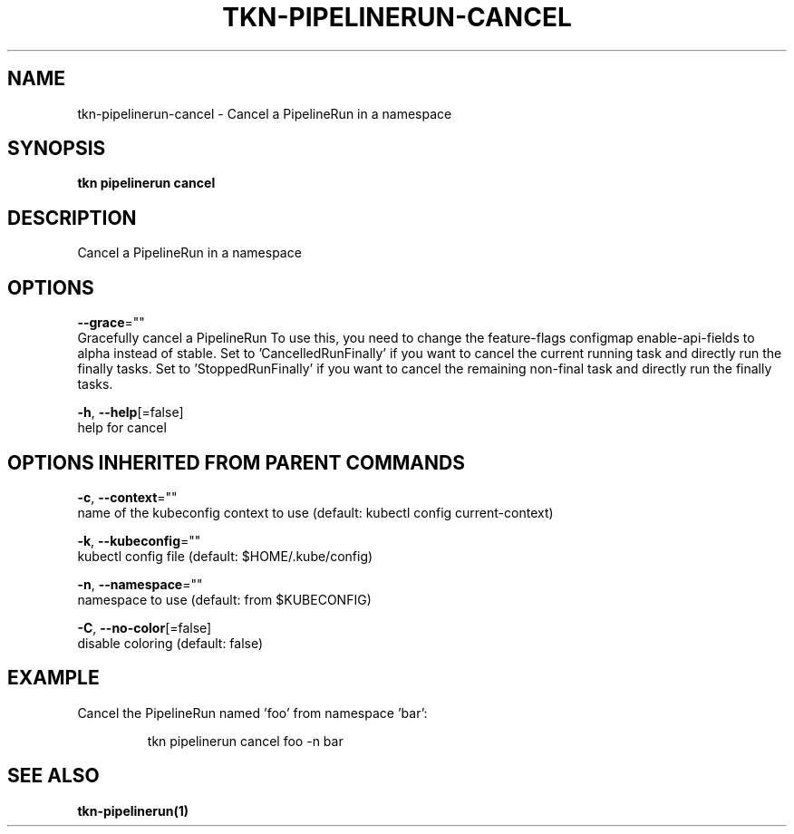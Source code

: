.TH "TKN\-PIPELINERUN\-CANCEL" "1" "" "Auto generated by spf13/cobra" "" 
.nh
.ad l


.SH NAME
.PP
tkn\-pipelinerun\-cancel \- Cancel a PipelineRun in a namespace


.SH SYNOPSIS
.PP
\fBtkn pipelinerun cancel\fP


.SH DESCRIPTION
.PP
Cancel a PipelineRun in a namespace


.SH OPTIONS
.PP
\fB\-\-grace\fP=""
    Gracefully cancel a PipelineRun
To use this, you need to change the feature\-flags configmap enable\-api\-fields to alpha instead of stable.
Set to 'CancelledRunFinally' if you want to cancel the current running task and directly run the finally tasks.
Set to 'StoppedRunFinally' if you want to cancel the remaining non\-final task and directly run the finally tasks.

.PP
\fB\-h\fP, \fB\-\-help\fP[=false]
    help for cancel


.SH OPTIONS INHERITED FROM PARENT COMMANDS
.PP
\fB\-c\fP, \fB\-\-context\fP=""
    name of the kubeconfig context to use (default: kubectl config current\-context)

.PP
\fB\-k\fP, \fB\-\-kubeconfig\fP=""
    kubectl config file (default: $HOME/.kube/config)

.PP
\fB\-n\fP, \fB\-\-namespace\fP=""
    namespace to use (default: from $KUBECONFIG)

.PP
\fB\-C\fP, \fB\-\-no\-color\fP[=false]
    disable coloring (default: false)


.SH EXAMPLE
.PP
Cancel the PipelineRun named 'foo' from namespace 'bar':

.PP
.RS

.nf
tkn pipelinerun cancel foo \-n bar

.fi
.RE


.SH SEE ALSO
.PP
\fBtkn\-pipelinerun(1)\fP
